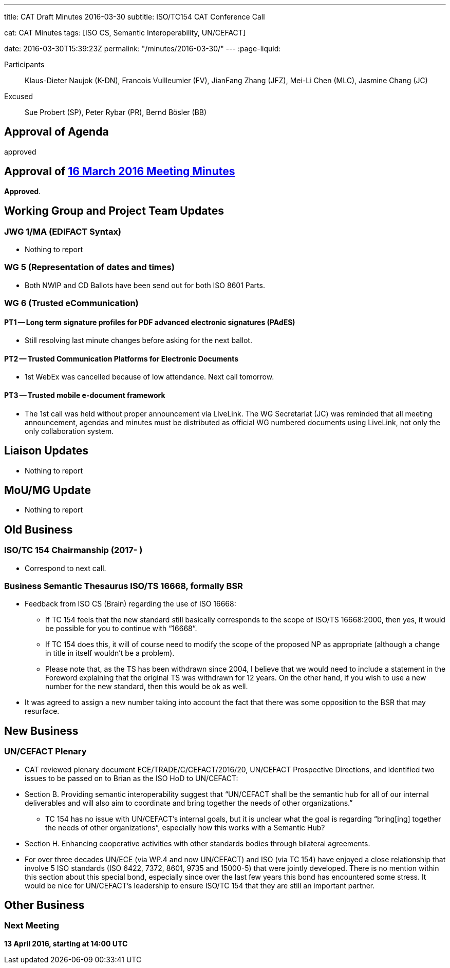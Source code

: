 ---
title: CAT Draft Minutes 2016-03-30
subtitle: ISO/TC154 CAT Conference Call

cat: CAT Minutes
tags: [ISO CS, Semantic Interoperability, UN/CEFACT]

date: 2016-03-30T15:39:23Z
permalink: "/minutes/2016-03-30/"
---
:page-liquid:

[.participants]
Participants:: Klaus-Dieter Naujok (K-DN), Francois Vuilleumier (FV), JianFang Zhang (JFZ), Mei-Li Chen (MLC), Jasmine Chang (JC)
Excused:: Sue Probert (SP), Peter Rybar (PR), Bernd Bösler (BB)

== Approval of Agenda

approved

== Approval of link:/minutes/2016-03-16[16 March 2016 Meeting Minutes]

*Approved*.

== Working Group and Project Team Updates

=== JWG 1/MA (EDIFACT Syntax)

* Nothing to report


=== WG 5 (Representation of dates and times)

* Both NWIP and CD Ballots have been send out for both ISO 8601 Parts.


=== WG 6 (Trusted eCommunication)

==== PT1 -- Long term signature profiles for PDF advanced electronic signatures (PAdES)

* Still resolving last minute changes before asking for the next ballot.

==== PT2 -- Trusted Communication Platforms for Electronic Documents

* 1st WebEx was cancelled because of low attendance. Next call tomorrow.

==== PT3 -- Trusted mobile e-document framework

* The 1st call was held without proper announcement via LiveLink. The WG Secretariat (JC) was reminded that all meeting announcement, agendas and minutes must be distributed as official WG numbered documents using LiveLink, not only the only collaboration system.



== Liaison Updates

* Nothing to report


== MoU/MG Update

* Nothing to report


== Old Business

=== ISO/TC 154 Chairmanship (2017- )

* Correspond to next call.


=== Business Semantic Thesaurus ISO/TS 16668, formally BSR

* Feedback from ISO CS (Brain) regarding the use of ISO 16668:

** If TC 154 feels that the new standard still basically corresponds to the scope of ISO/TS 16668:2000, then yes, it would be possible for you to continue with "`16668`".

** If TC 154 does this, it will of course need to modify the scope of the proposed NP as appropriate (although a change in title in itself wouldn't be a problem).

** Please note that, as the TS has been withdrawn since 2004, I believe that we would need to include a statement in the Foreword explaining that the original TS was withdrawn for 12 years. On the other hand, if you wish to use a new number for the new standard, then this would be ok as well.

* It was agreed to assign a new number taking into account the fact that there was some opposition to the BSR that may resurface.



== New Business

=== UN/CEFACT Plenary

* CAT reviewed plenary document ECE/TRADE/C/CEFACT/2016/20, UN/CEFACT Prospective Directions, and identified two issues to be passed on to Brian as the ISO HoD to UN/CEFACT:

* Section B. Providing semantic interoperability suggest that "`UN/CEFACT shall be the semantic hub for all of our internal deliverables and will also aim to coordinate and bring together the needs of other organizations.`"

** TC 154 has no issue with UN/CEFACT's internal goals, but it is unclear what the goal is regarding "`bring[ing] together the needs of other organizations`", especially how this works with a Semantic Hub?

* Section H. Enhancing cooperative activities with other standards bodies through bilateral agreements.

* For over three decades UN/ECE (via WP.4 and now UN/CEFACT) and ISO (via TC 154) have enjoyed a close relationship that involve 5 ISO standards (ISO 6422, 7372, 8601, 9735 and 15000-5) that were jointly developed. There is no mention within this section about this special bond, especially since over the last few years this bond has encountered some stress. It would be nice for UN/CEFACT's leadership to ensure ISO/TC 154 that they are still an important partner.



== Other Business



=== Next Meeting

*13 April 2016, starting at 14:00 UTC*

